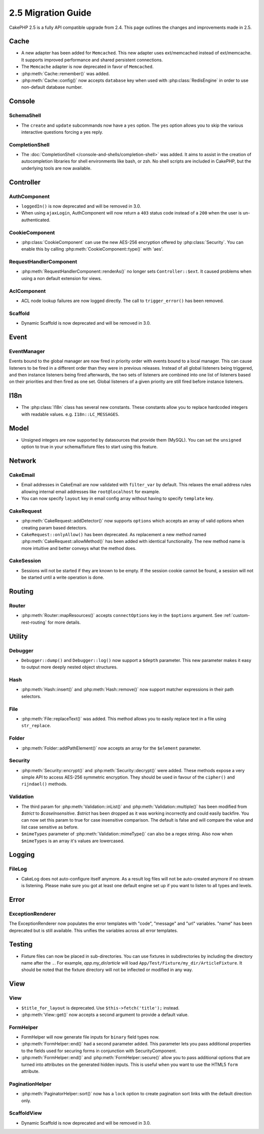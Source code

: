 2.5 Migration Guide
###################

CakePHP 2.5 is a fully API compatible upgrade from 2.4.  This page outlines
the changes and improvements made in 2.5.

Cache
=====

- A new adapter has been added for ``Memcached``. This new adapter uses
  ext/memcached instead of ext/memcache. It supports improved performance and
  shared persistent connections.
- The ``Memcache`` adapter is now deprecated in favor of ``Memcached``.
- :php:meth:`Cache::remember()` was added.
- :php:meth:`Cache::config()` now accepts ``database`` key when used with
  :php:class:`RedisEngine` in order to use non-default database number.

Console
=======

SchemaShell
-----------

- The ``create`` and ``update`` subcommands now have a ``yes`` option. The
  ``yes`` option allows you to skip the various interactive questions forcing
  a yes reply.

CompletionShell
---------------

- The :doc:`CompletionShell </console-and-shells/completion-shell>` was added.
  It aims to assist in the creation of autocompletion libraries for shell
  environments like bash, or zsh. No shell scripts are included in CakePHP, but
  the underlying tools are now available.

Controller
==========

AuthComponent
-------------

- ``loggedIn()`` is now deprecated and will be removed in 3.0.
- When using ``ajaxLogin``, AuthComponent will now return a ``403`` status code
  instead of a ``200`` when the user is un-authenticated.

CookieComponent
---------------

- :php:class:`CookieComponent` can use the new AES-256 encryption offered by
  :php:class:`Security`. You can enable this by calling
  :php:meth:`CookieComponent::type()` with 'aes'.

RequestHandlerComponent
-----------------------

- :php:meth:`RequestHandlerComponent::renderAs()` no longer sets ``Controller::$ext``.
  It caused problems when using a non default extension for views.

AclComponent
------------

- ACL node lookup failures are now logged directly. The call to
  ``trigger_error()`` has been removed.

Scaffold
--------
- Dynamic Scaffold is now deprecated and will be removed in 3.0.

Event
=====

EventManager
------------

Events bound to the global manager are now fired in priority order with events
bound to a local manager. This can cause listeners to be fired in a different
order than they were in previous releases. Instead of all global listeners being triggered,
and then instance listeners being fired afterwards, the two sets of listeners
are combined into one list of listeners based on their priorities and then fired
as one set. Global listeners of a given priority are still fired before instance
listeners.

I18n
====

- The :php:class:`I18n` class has several new constants. These constants allow you
  to replace hardcoded integers with readable values. e.g.
  ``I18n::LC_MESSAGES``.


Model
=====

- Unsigned integers are now supported by datasources that provide them (MySQL).
  You can set the ``unsigned`` option to true in your schema/fixture files to
  start using this feature.

Network
=======

CakeEmail
---------

- Email addresses in CakeEmail are now validated with ``filter_var`` by default.
  This relaxes the email address rules allowing internal email addresses like
  ``root@localhost`` for example.
- You can now specify ``layout`` key in email config array without having to
  specify ``template`` key.

CakeRequest
-----------

- :php:meth:`CakeRequest::addDetector()` now supports ``options`` which
  accepts an array of valid options when creating param based detectors.

- ``CakeRequest::onlyAllow()`` has been deprecated. As replacement a new method named
  :php:meth:`CakeRequest::allowMethod()` has been added with identical functionality.
  The new method name is more intuitive and better conveys what the method does.

CakeSession
-----------

- Sessions will not be started if they are known to be empty. If the session
  cookie cannot be found, a session will not be started until a write operation
  is done.


Routing
=======

Router
------

- :php:meth:`Router::mapResources()` accepts ``connectOptions`` key in the
  ``$options`` argument. See :ref:`custom-rest-routing` for more details.

Utility
=======

Debugger
--------

- ``Debugger::dump()`` and ``Debugger::log()`` now support a ``$depth``
  parameter. This new parameter makes it easy to output more deeply nested
  object structures.

Hash
----

- :php:meth:`Hash::insert()` and :php:meth:`Hash::remove()` now support matcher
  expressions in their path selectors.

File
----

- :php:meth:`File::replaceText()` was added. This method allows you to easily
  replace text in a file using ``str_replace``.


Folder
------

- :php:meth:`Folder::addPathElement()` now accepts an array for the ``$element``
  parameter.

Security
--------

- :php:meth:`Security::encrypt()` and :php:meth:`Security::decrypt()` were
  added. These methods expose a very simple API to access AES-256 symmetric encryption.
  They should be used in favour of the ``cipher()`` and ``rijndael()`` methods.

Validation
----------

- The third param for :php:meth:`Validation::inList()` and :php:meth:`Validation::multiple()` has been
  modified from `$strict` to `$caseInsensitive`. `$strict` has been dropped as it was working incorrectly
  and could easily backfire.
  You can now set this param to true for case insensitive comparison. The default is false and
  will compare the value and list case sensitive as before.

- ``$mimeTypes`` parameter of :php:meth:`Validation::mimeType()` can also be a
  regex string. Also now when ``$mimeTypes`` is an array it's values are lowercased.


Logging
=======

FileLog
-------

- CakeLog does not auto-configure itself anymore. As a result log files will not be auto-created
  anymore if no stream is listening. Please make sure you got at least one default engine set up
  if you want to listen to all types and levels.

Error
=====

ExceptionRenderer
-----------------

The ExceptionRenderer now populates the error templates with "code", "message" and "url" variables.
"name" has been deprecated but is still available. This unifies the variables across all error templates.

Testing
=======

- Fixture files can now be placed in sub-directories. You can use fixtures in
  subdirectories by including the directory name after the ``.``. For example,
  `app.my_dir/article` will load ``App/Test/Fixture/my_dir/ArticleFixture``. It
  should be noted that the fixture directory will not be inflected or modified
  in any way.

View
====

View
----

- ``$title_for_layout`` is deprecated. Use ``$this->fetch('title');`` instead.
- :php:meth:`View::get()` now accepts a second argument to provide a default
  value.

FormHelper
----------

- FormHelper will now generate file inputs for ``binary`` field types now.
- :php:meth:`FormHelper::end()` had a second parameter added. This parameter
  lets you pass additional properties to the fields used for securing forms in
  conjunction with SecurityComponent.
- :php:meth:`FormHelper::end()` and :php:meth:`FormHelper::secure()` allow you
  to pass additional options that are turned into attributes on the generated
  hidden inputs. This is useful when you want to use the HTML5 ``form`` attribute.

PaginationHelper
----------------

- :php:meth:`PaginatorHelper::sort()` now has a ``lock`` option to create pagination sort links with
  the default direction only.

ScaffoldView
------------

- Dynamic Scaffold is now deprecated and will be removed in 3.0.
